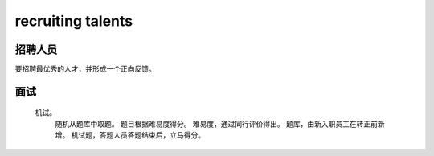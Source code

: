 ====================
recruiting talents
====================

招聘人员
========

要招聘最优秀的人才，并形成一个正向反馈。

面试
======

    机试。
        随机从题库中取题。
        题目根据难易度得分。
        难易度，通过同行评价得出。
        题库，由新入职员工在转正前新增。
        机试题，答题人员答题结束后，立马得分。

